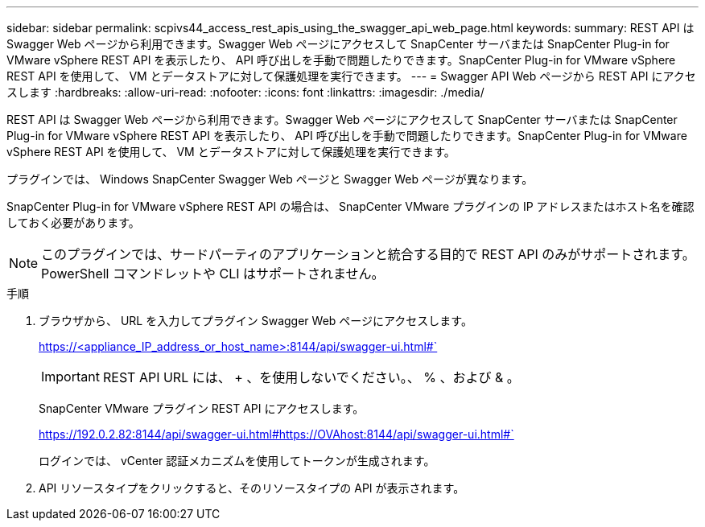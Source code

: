---
sidebar: sidebar 
permalink: scpivs44_access_rest_apis_using_the_swagger_api_web_page.html 
keywords:  
summary: REST API は Swagger Web ページから利用できます。Swagger Web ページにアクセスして SnapCenter サーバまたは SnapCenter Plug-in for VMware vSphere REST API を表示したり、 API 呼び出しを手動で問題したりできます。SnapCenter Plug-in for VMware vSphere REST API を使用して、 VM とデータストアに対して保護処理を実行できます。 
---
= Swagger API Web ページから REST API にアクセスします
:hardbreaks:
:allow-uri-read: 
:nofooter: 
:icons: font
:linkattrs: 
:imagesdir: ./media/


[role="lead"]
REST API は Swagger Web ページから利用できます。Swagger Web ページにアクセスして SnapCenter サーバまたは SnapCenter Plug-in for VMware vSphere REST API を表示したり、 API 呼び出しを手動で問題したりできます。SnapCenter Plug-in for VMware vSphere REST API を使用して、 VM とデータストアに対して保護処理を実行できます。

プラグインでは、 Windows SnapCenter Swagger Web ページと Swagger Web ページが異なります。

SnapCenter Plug-in for VMware vSphere REST API の場合は、 SnapCenter VMware プラグインの IP アドレスまたはホスト名を確認しておく必要があります。


NOTE: このプラグインでは、サードパーティのアプリケーションと統合する目的で REST API のみがサポートされます。 PowerShell コマンドレットや CLI はサポートされません。

.手順
. ブラウザから、 URL を入力してプラグイン Swagger Web ページにアクセスします。
+
https://<appliance_IP_address_or_host_name>:8144/api/swagger-ui.html#`

+

IMPORTANT: REST API URL には、 + 、を使用しないでください。、 % 、および & 。

+
SnapCenter VMware プラグイン REST API にアクセスします。

+
https://192.0.2.82:8144/api/swagger-ui.html#https://OVAhost:8144/api/swagger-ui.html#`

+
ログインでは、 vCenter 認証メカニズムを使用してトークンが生成されます。

. API リソースタイプをクリックすると、そのリソースタイプの API が表示されます。

